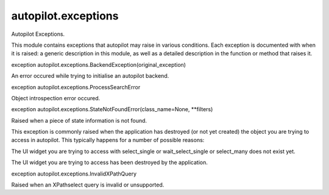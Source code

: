 autopilot.exceptions
====================

.. raw:: html

   <!-- Start Namespace Content -->

.. raw:: html

   <p>

Autopilot Exceptions.

.. raw:: html

   </p>

.. raw:: html

   <p>

This module contains exceptions that autopilot may raise in various
conditions. Each exception is documented with when it is raised: a
generic description in this module, as well as a detailed description in
the function or method that raises it.

.. raw:: html

   </p>

.. raw:: html

   <dl class="exception">

.. raw:: html

   <dt id="autopilot.exceptions.BackendException">

exception autopilot.exceptions.BackendException(original\_exception)

.. raw:: html

   </dt>

.. raw:: html

   <dd>

.. raw:: html

   <p>

An error occured while trying to initialise an autopilot backend.

.. raw:: html

   </p>

.. raw:: html

   </dd>

.. raw:: html

   </dl>

.. raw:: html

   <dl class="exception">

.. raw:: html

   <dt id="autopilot.exceptions.ProcessSearchError">

exception autopilot.exceptions.ProcessSearchError

.. raw:: html

   </dt>

.. raw:: html

   <dd>

.. raw:: html

   <p>

Object introspection error occured.

.. raw:: html

   </p>

.. raw:: html

   </dd>

.. raw:: html

   </dl>

.. raw:: html

   <dl class="exception">

.. raw:: html

   <dt id="autopilot.exceptions.StateNotFoundError">

exception autopilot.exceptions.StateNotFoundError(class\_name=None,
\*\*filters)

.. raw:: html

   </dt>

.. raw:: html

   <dd>

.. raw:: html

   <p>

Raised when a piece of state information is not found.

.. raw:: html

   </p>

.. raw:: html

   <p>

This exception is commonly raised when the application has destroyed (or
not yet created) the object you are trying to access in autopilot. This
typically happens for a number of possible reasons:

.. raw:: html

   </p>

.. raw:: html

   <ul class="simple">

.. raw:: html

   <li>

The UI widget you are trying to access with select\_single or
wait\_select\_single or select\_many does not exist yet.

.. raw:: html

   </li>

.. raw:: html

   <li>

The UI widget you are trying to access has been destroyed by the
application.

.. raw:: html

   </li>

.. raw:: html

   </ul>

.. raw:: html

   </dd>

.. raw:: html

   </dl>

.. raw:: html

   <dl class="exception">

.. raw:: html

   <dt id="autopilot.exceptions.InvalidXPathQuery">

exception autopilot.exceptions.InvalidXPathQuery

.. raw:: html

   </dt>

.. raw:: html

   <dd>

.. raw:: html

   <p>

Raised when an XPathselect query is invalid or unsupported.

.. raw:: html

   </p>

.. raw:: html

   </dd>

.. raw:: html

   </dl>

.. raw:: html

   <!-- End Namespace Content -->
